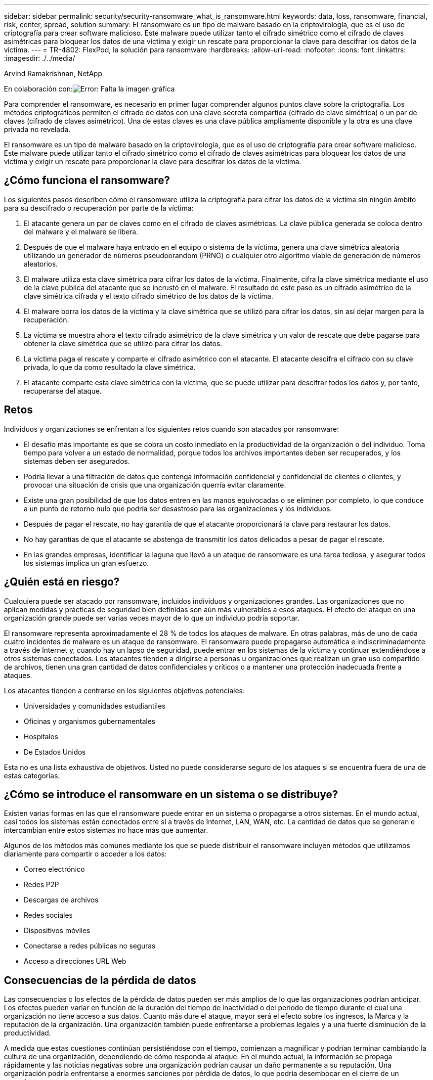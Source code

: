 ---
sidebar: sidebar 
permalink: security/security-ransomware_what_is_ransomware.html 
keywords: data, loss, ransomware, financial, risk, center, spread, solution 
summary: El ransomware es un tipo de malware basado en la criptovirología, que es el uso de criptografía para crear software malicioso. Este malware puede utilizar tanto el cifrado simétrico como el cifrado de claves asimétricas para bloquear los datos de una víctima y exigir un rescate para proporcionar la clave para descifrar los datos de la víctima. 
---
= TR-4802: FlexPod, la solución para ransomware
:hardbreaks:
:allow-uri-read: 
:nofooter: 
:icons: font
:linkattrs: 
:imagesdir: ./../media/


Arvind Ramakrishnan, NetApp

En colaboración con:image:cisco logo.png["Error: Falta la imagen gráfica"]

Para comprender el ransomware, es necesario en primer lugar comprender algunos puntos clave sobre la criptografía. Los métodos criptográficos permiten el cifrado de datos con una clave secreta compartida (cifrado de clave simétrica) o un par de claves (cifrado de claves asimétrico). Una de estas claves es una clave pública ampliamente disponible y la otra es una clave privada no revelada.

El ransomware es un tipo de malware basado en la criptovirología, que es el uso de criptografía para crear software malicioso. Este malware puede utilizar tanto el cifrado simétrico como el cifrado de claves asimétricas para bloquear los datos de una víctima y exigir un rescate para proporcionar la clave para descifrar los datos de la víctima.



== ¿Cómo funciona el ransomware?

Los siguientes pasos describen cómo el ransomware utiliza la criptografía para cifrar los datos de la víctima sin ningún ámbito para su descifrado o recuperación por parte de la víctima:

. El atacante genera un par de claves como en el cifrado de claves asimétricas. La clave pública generada se coloca dentro del malware y el malware se libera.
. Después de que el malware haya entrado en el equipo o sistema de la víctima, genera una clave simétrica aleatoria utilizando un generador de números pseudoorandom (PRNG) o cualquier otro algoritmo viable de generación de números aleatorios.
. El malware utiliza esta clave simétrica para cifrar los datos de la víctima. Finalmente, cifra la clave simétrica mediante el uso de la clave pública del atacante que se incrustó en el malware. El resultado de este paso es un cifrado asimétrico de la clave simétrica cifrada y el texto cifrado simétrico de los datos de la víctima.
. El malware borra los datos de la víctima y la clave simétrica que se utilizó para cifrar los datos, sin así dejar margen para la recuperación.
. La víctima se muestra ahora el texto cifrado asimétrico de la clave simétrica y un valor de rescate que debe pagarse para obtener la clave simétrica que se utilizó para cifrar los datos.
. La víctima paga el rescate y comparte el cifrado asimétrico con el atacante. El atacante descifra el cifrado con su clave privada, lo que da como resultado la clave simétrica.
. El atacante comparte esta clave simétrica con la víctima, que se puede utilizar para descifrar todos los datos y, por tanto, recuperarse del ataque.




== Retos

Individuos y organizaciones se enfrentan a los siguientes retos cuando son atacados por ransomware:

* El desafío más importante es que se cobra un costo inmediato en la productividad de la organización o del individuo. Toma tiempo para volver a un estado de normalidad, porque todos los archivos importantes deben ser recuperados, y los sistemas deben ser asegurados.
* Podría llevar a una filtración de datos que contenga información confidencial y confidencial de clientes o clientes, y provocar una situación de crisis que una organización querría evitar claramente.
* Existe una gran posibilidad de que los datos entren en las manos equivocadas o se eliminen por completo, lo que conduce a un punto de retorno nulo que podría ser desastroso para las organizaciones y los individuos.
* Después de pagar el rescate, no hay garantía de que el atacante proporcionará la clave para restaurar los datos.
* No hay garantías de que el atacante se abstenga de transmitir los datos delicados a pesar de pagar el rescate.
* En las grandes empresas, identificar la laguna que llevó a un ataque de ransomware es una tarea tediosa, y asegurar todos los sistemas implica un gran esfuerzo.




== ¿Quién está en riesgo?

Cualquiera puede ser atacado por ransomware, incluidos individuos y organizaciones grandes. Las organizaciones que no aplican medidas y prácticas de seguridad bien definidas son aún más vulnerables a esos ataques. El efecto del ataque en una organización grande puede ser varias veces mayor de lo que un individuo podría soportar.

El ransomware representa aproximadamente el 28 % de todos los ataques de malware. En otras palabras, más de uno de cada cuatro incidentes de malware es un ataque de ransomware. El ransomware puede propagarse automática e indiscriminadamente a través de Internet y, cuando hay un lapso de seguridad, puede entrar en los sistemas de la víctima y continuar extendiéndose a otros sistemas conectados. Los atacantes tienden a dirigirse a personas u organizaciones que realizan un gran uso compartido de archivos, tienen una gran cantidad de datos confidenciales y críticos o a mantener una protección inadecuada frente a ataques.

Los atacantes tienden a centrarse en los siguientes objetivos potenciales:

* Universidades y comunidades estudiantiles
* Oficinas y organismos gubernamentales
* Hospitales
* De Estados Unidos


Esta no es una lista exhaustiva de objetivos. Usted no puede considerarse seguro de los ataques si se encuentra fuera de una de estas categorías.



== ¿Cómo se introduce el ransomware en un sistema o se distribuye?

Existen varias formas en las que el ransomware puede entrar en un sistema o propagarse a otros sistemas. En el mundo actual, casi todos los sistemas están conectados entre sí a través de Internet, LAN, WAN, etc. La cantidad de datos que se generan e intercambian entre estos sistemas no hace más que aumentar.

Algunos de los métodos más comunes mediante los que se puede distribuir el ransomware incluyen métodos que utilizamos diariamente para compartir o acceder a los datos:

* Correo electrónico
* Redes P2P
* Descargas de archivos
* Redes sociales
* Dispositivos móviles
* Conectarse a redes públicas no seguras
* Acceso a direcciones URL Web




== Consecuencias de la pérdida de datos

Las consecuencias o los efectos de la pérdida de datos pueden ser más amplios de lo que las organizaciones podrían anticipar. Los efectos pueden variar en función de la duración del tiempo de inactividad o del período de tiempo durante el cual una organización no tiene acceso a sus datos. Cuanto más dure el ataque, mayor será el efecto sobre los ingresos, la Marca y la reputación de la organización. Una organización también puede enfrentarse a problemas legales y a una fuerte disminución de la productividad.

A medida que estas cuestiones continúan persistiéndose con el tiempo, comienzan a magnificar y podrían terminar cambiando la cultura de una organización, dependiendo de cómo responda al ataque. En el mundo actual, la información se propaga rápidamente y las noticias negativas sobre una organización podrían causar un daño permanente a su reputación. Una organización podría enfrentarse a enormes sanciones por pérdida de datos, lo que podría desembocar en el cierre de un negocio.



== Efectos financieros

Según un informe reciente https://www.mcafee.com/enterprise/en-us/assets/executive-summaries/es-economic-impact-cybercrime.pdf["Informe de McAfee"^], Los costos globales incurridos por el crimen cibernético son aproximadamente 600 mil millones de dólares, lo que representa aproximadamente el 0.8% del PIB global. Cuando esta cantidad se compara con la creciente economía mundial de internet de 4.2 billones de dólares, equivale a un impuesto del 14% sobre el crecimiento.

El ransomware asume una parte importante de este coste financiero. En 2018, los costos incurridos debido a los ataques de ransomware fueron aproximadamente de $8 mil millones―una cantidad que se prevé que alcanzará los $11.5 mil millones en 2019.



== ¿Cuál es la solución?

La recuperación a partir de un ataque de ransomware con un tiempo de inactividad mínimo solo es posible gracias a la implementación de un plan de recuperación ante desastres proactivo. Tener la capacidad para recuperarse de un ataque es bueno, pero evitar un ataque es ideal.

Aunque hay varios frentes que se deben revisar y reparar para evitar un ataque, el componente central que permite prevenir o recuperar de un ataque es el centro de datos.

El diseño del centro de datos y las funciones que proporciona para proteger los puntos finales de red, informática y almacenamiento tienen un papel fundamental a la hora de crear un entorno seguro para las operaciones cotidianas. Este documento muestra cómo las funciones de una infraestructura de cloud híbrido de FlexPod pueden ayudar a lograr una recuperación de datos rápida en caso de ataque, y también pueden ayudar a evitar ataques.
